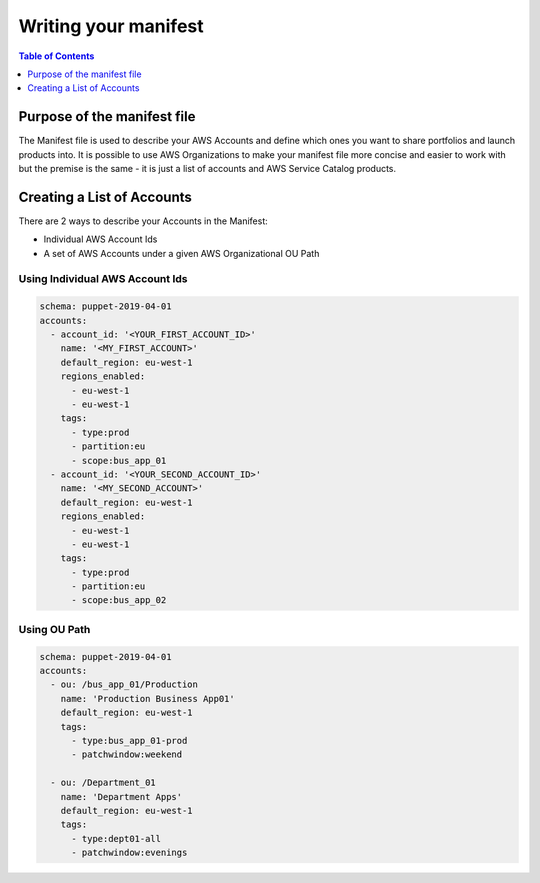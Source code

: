Writing your manifest
=======================

.. contents:: Table of Contents
   :depth: 1
   :local:

Purpose of the manifest file
----------------------------

The Manifest file is used to describe your AWS Accounts and define which ones you want to share portfolios and launch products into. It is possible to use AWS Organizations to make your manifest file more concise and easier to work with but the premise is the same - it is just a list of accounts and AWS Service Catalog products.

Creating a List of Accounts
---------------------------

There are 2 ways to describe your Accounts in the Manifest:

- Individual AWS Account Ids
- A set of AWS Accounts under a given AWS Organizational OU Path

Using Individual AWS Account Ids
^^^^^^^^^^^^^^^^^^^^^^^^^^

.. code-block:: yaml

  schema: puppet-2019-04-01
  accounts:
    - account_id: '<YOUR_FIRST_ACCOUNT_ID>'
      name: '<MY_FIRST_ACCOUNT>'
      default_region: eu-west-1
      regions_enabled:
        - eu-west-1
        - eu-west-1
      tags:
        - type:prod
        - partition:eu
        - scope:bus_app_01
    - account_id: '<YOUR_SECOND_ACCOUNT_ID>'
      name: '<MY_SECOND_ACCOUNT>'
      default_region: eu-west-1
      regions_enabled:
        - eu-west-1
        - eu-west-1
      tags:
        - type:prod
        - partition:eu
        - scope:bus_app_02

Using OU Path
^^^^^^^^^^^^^

.. code-block:: yaml

  schema: puppet-2019-04-01
  accounts:
    - ou: /bus_app_01/Production
      name: 'Production Business App01'
      default_region: eu-west-1
      tags:
        - type:bus_app_01-prod
        - patchwindow:weekend

    - ou: /Department_01
      name: 'Department Apps'
      default_region: eu-west-1
      tags:
        - type:dept01-all
        - patchwindow:evenings